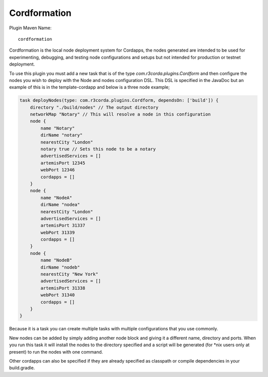 Cordformation
=============

Plugin Maven Name::

    cordformation

Cordformation is the local node deployment system for Cordapps, the nodes generated are intended to be used for
experimenting, debugging, and testing node configurations and setups but not intended for production or testnet
deployment.

To use this plugin you must add a new task that is of the type `com.r3corda.plugins.Cordform` and then configure
the nodes you wish to deploy with the Node and nodes configuration DSL. This DSL is specified in the JavaDoc but
an example of this is in the template-cordapp and below is a three node example;

.. code-block:: text

    task deployNodes(type: com.r3corda.plugins.Cordform, dependsOn: ['build']) {
        directory "./build/nodes" // The output directory
        networkMap "Notary" // This will resolve a node in this configuration
        node {
            name "Notary"
            dirName "notary"
            nearestCity "London"
            notary true // Sets this node to be a notary
            advertisedServices = []
            artemisPort 12345
            webPort 12346
            cordapps = []
        }
        node {
            name "NodeA"
            dirName "nodea"
            nearestCity "London"
            advertisedServices = []
            artemisPort 31337
            webPort 31339
            cordapps = []
        }
        node {
            name "NodeB"
            dirName "nodeb"
            nearestCity "New York"
            advertisedServices = []
            artemisPort 31338
            webPort 31340
            cordapps = []
        }
    }

Because it is a task you can create multiple tasks with multiple configurations that you use commonly.

New nodes can be added by simply adding another node block and giving it a different name, directory and ports. When you
run this task it will install the nodes to the directory specified and a script will be generated (for *nix users only
at present) to run the nodes with one command.

Other cordapps can also be specified if they are already specified as classpath or compile dependencies in your
build.gradle.